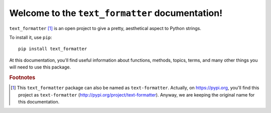 Welcome to the ``text_formatter`` documentation!
================================================

``text_formatter`` [#f1]_ is an open project to
give a pretty, aesthetical aspect to Python strings.

To install it, use ``pip``:

::

    pip install text_formatter

At this documentation, you'll find useful information about functions,
methods, topics, terms, and many other things you will need to
use this package.

.. rubric:: Footnotes

.. [#f1] This ``text_formatter`` package can also be named as ``text-formatter``. Actually, on https://pypi.org, you'll find this project as ``text-formatter`` (http://pypi.org/project/text-formatter). Anyway, we are keeping the original name for this documentation.
